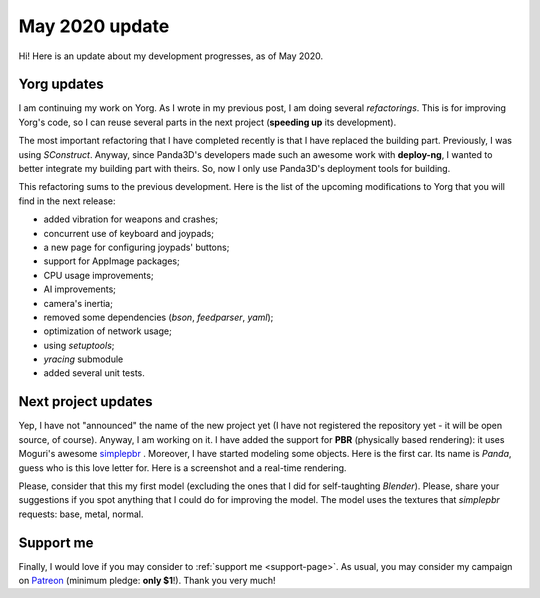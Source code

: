 May 2020 update
===============

.. feed-entry::
   :author: flavio
   :date: 2020-5-1

Hi! Here is an update about my development progresses, as of May 2020.

.. cut::

Yorg updates
------------

I am continuing my work on Yorg. As I wrote in my previous post, I am doing several *refactorings*. This is for improving Yorg's code, so I can reuse several parts in the next project (**speeding up** its development).

The most important refactoring that I have completed recently is that I have replaced the building part. Previously, I was using *SConstruct*. Anyway, since Panda3D's developers made such an awesome work with **deploy-ng**, I wanted to better integrate my building part with theirs. So, now I only use Panda3D's deployment tools for building.

This refactoring sums to the previous development. Here is the list of the upcoming modifications to Yorg that you will find in the next release:

* added vibration for weapons and crashes;
* concurrent use of keyboard and joypads;
* a new page for configuring joypads' buttons;
* support for AppImage packages;
* CPU usage improvements;
* AI improvements;
* camera's inertia;
* removed some dependencies (*bson*, *feedparser*, *yaml*);
* optimization of network usage;
* using *setuptools*;
* *yracing* submodule
* added several unit tests.

Next project updates
--------------------

Yep, I have not "announced" the name of the new project yet (I have not registered the repository yet - it will be open source, of course). Anyway, I am working on it. I have added the support for **PBR** (physically based rendering): it uses Moguri's awesome `simplepbr <https://github.com/Moguri/panda3d-simplepbr>`_ . Moreover, I have started modeling some objects. Here is the first car. Its name is *Panda*, guess who is this love letter for. Here is a screenshot and a real-time rendering.

.. image:: ../images/yorg/panda_car.jpg
	   :align: center

.. raw:: html

	 <p align="center"><iframe width="560" height="315" src="https://www.youtube.com/embed/WY89_KAAfdU" frameborder="0" allow="accelerometer; autoplay; encrypted-media; gyroscope; picture-in-picture" allowfullscreen></iframe>

Please, consider that this my first model (excluding the ones that I did for self-taughting *Blender*). Please, share your suggestions if you spot anything that I could do for improving the model. The model uses the textures that *simplepbr* requests: base, metal, normal.


Support me
----------

Finally, I would love if you may consider to :ref:`support me <support-page>`. As usual, you may consider my campaign on `Patreon <https://www.patreon.com/ya2>`_ (minimum pledge: **only $1**!). Thank you very much!
